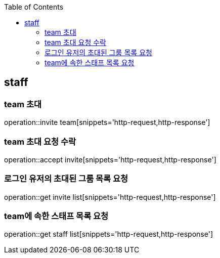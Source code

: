 :doctype: book
:icons: font
:source-highlighter: highlightjs
:toc: left
:toclevels: 4


== staff
=== team 초대
operation::invite team[snippets='http-request,http-response']

=== team 초대 요청 수락
operation::accept invite[snippets='http-request,http-response']

=== 로그인 유저의 초대된 그룸 목록 요청
operation::get invite list[snippets='http-request,http-response']

=== team에 속한 스태프 목록 요청
operation::get staff list[snippets='http-request,http-response']
